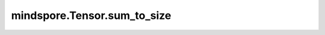 mindspore.Tensor.sum_to_size
============================

.. py:method:: mindspore.Tensor.sum_to_size(*size)

    将原Tensor按照指定 `size` 进行求和。`size` 必须可以扩展到Tensor的shape。

    参数：
        - **size** (Union[tuple(int), int]) - 期望输出Tensor的shape。

    返回：
        Tensor，根据 `size` 对原Tensor进行求和的结果。

    异常：
        - **ValueError** - `size` 不能扩展成原Tensor的大小。
